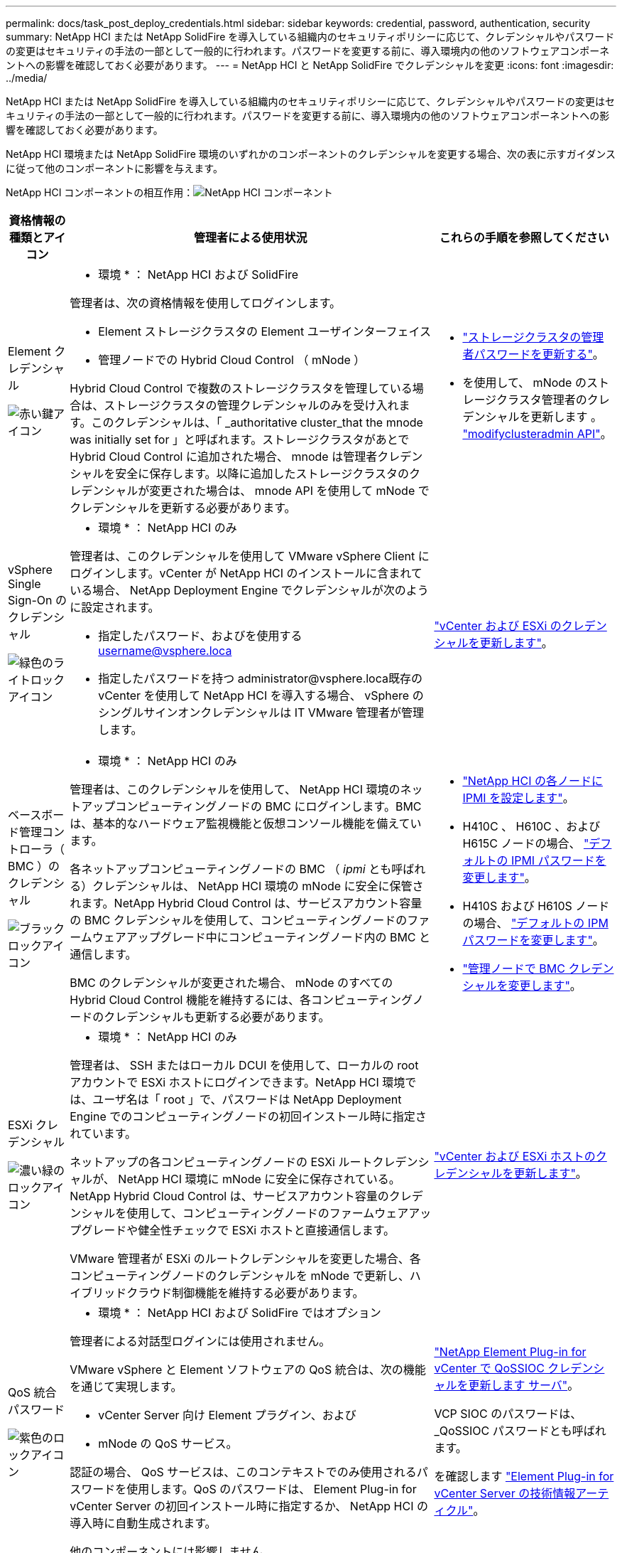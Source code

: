 ---
permalink: docs/task_post_deploy_credentials.html 
sidebar: sidebar 
keywords: credential, password, authentication, security 
summary: NetApp HCI または NetApp SolidFire を導入している組織内のセキュリティポリシーに応じて、クレデンシャルやパスワードの変更はセキュリティの手法の一部として一般的に行われます。パスワードを変更する前に、導入環境内の他のソフトウェアコンポーネントへの影響を確認しておく必要があります。 
---
= NetApp HCI と NetApp SolidFire でクレデンシャルを変更
:icons: font
:imagesdir: ../media/


[role="lead"]
NetApp HCI または NetApp SolidFire を導入している組織内のセキュリティポリシーに応じて、クレデンシャルやパスワードの変更はセキュリティの手法の一部として一般的に行われます。パスワードを変更する前に、導入環境内の他のソフトウェアコンポーネントへの影響を確認しておく必要があります。

NetApp HCI 環境または NetApp SolidFire 環境のいずれかのコンポーネントのクレデンシャルを変更する場合、次の表に示すガイダンスに従って他のコンポーネントに影響を与えます。

NetApp HCI コンポーネントの相互作用：image:../media/diagram_credentials_hci.png["NetApp HCI コンポーネント"]

[cols="10a,60a,30a"]
|===
| 資格情報の種類とアイコン | 管理者による使用状況 | これらの手順を参照してください 


 a| 
Element クレデンシャル

image::../media/icon_lock_red.png[赤い鍵アイコン]
 a| 
* 環境 * ： NetApp HCI および SolidFire

管理者は、次の資格情報を使用してログインします。

* Element ストレージクラスタの Element ユーザインターフェイス
* 管理ノードでの Hybrid Cloud Control （ mNode ）


Hybrid Cloud Control で複数のストレージクラスタを管理している場合は、ストレージクラスタの管理クレデンシャルのみを受け入れます。このクレデンシャルは、「 _authoritative cluster_that the mnode was initially set for 」と呼ばれます。ストレージクラスタがあとで Hybrid Cloud Control に追加された場合、 mnode は管理者クレデンシャルを安全に保存します。以降に追加したストレージクラスタのクレデンシャルが変更された場合は、 mnode API を使用して mNode でクレデンシャルを更新する必要があります。
 a| 
* https://docs.netapp.com/us-en/element-software/storage/concept_system_manage_manage_cluster_administrator_users.html["ストレージクラスタの管理者パスワードを更新する"^]。
* を使用して、 mNode のストレージクラスタ管理者のクレデンシャルを更新します 。 https://docs.netapp.com/us-en/element-software/api/reference_element_api_modifyclusteradmin.html["modifyclusteradmin API"^]。




 a| 
vSphere Single Sign-On のクレデンシャル

image::../media/icon_lock_green_light.png[緑色のライトロックアイコン]
 a| 
* 環境 * ： NetApp HCI のみ

管理者は、このクレデンシャルを使用して VMware vSphere Client にログインします。vCenter が NetApp HCI のインストールに含まれている場合、 NetApp Deployment Engine でクレデンシャルが次のように設定されます。

* 指定したパスワード、およびを使用する username@vsphere.loca
* 指定したパスワードを持つ administrator@vsphere.loca既存の vCenter を使用して NetApp HCI を導入する場合、 vSphere のシングルサインオンクレデンシャルは IT VMware 管理者が管理します。

 a| 
https://docs.netapp.com/us-en/hci/docs/task_hci_credentials_vcenter_esxi.html#%20update-the-esxi-password-by-using-the-management-node-rest-api["vCenter および ESXi のクレデンシャルを更新します"]。 



 a| 
ベースボード管理コントローラ（ BMC ）のクレデンシャル

image::../media/icon_lock_black.png[ブラックロックアイコン]
 a| 
* 環境 * ： NetApp HCI のみ

管理者は、このクレデンシャルを使用して、 NetApp HCI 環境のネットアップコンピューティングノードの BMC にログインします。BMC は、基本的なハードウェア監視機能と仮想コンソール機能を備えています。

各ネットアップコンピューティングノードの BMC （ _ipmi_ とも呼ばれる）クレデンシャルは、 NetApp HCI 環境の mNode に安全に保管されます。NetApp Hybrid Cloud Control は、サービスアカウント容量の BMC クレデンシャルを使用して、コンピューティングノードのファームウェアアップグレード中にコンピューティングノード内の BMC と通信します。

BMC のクレデンシャルが変更された場合、 mNode のすべての Hybrid Cloud Control 機能を維持するには、各コンピューティングノードのクレデンシャルも更新する必要があります。
 a| 
* link:https://docs.netapp.com/us-en/hci/docs/hci_prereqs_final_prep.html["NetApp HCI の各ノードに IPMI を設定します"]。
* H410C 、 H610C 、および H615C ノードの場合、 link:https://docs.netapp.com/us-en/hci/docs/hci_prereqs_final_prep.html["デフォルトの IPMI パスワードを変更します"]。
* H410S および H610S ノードの場合、 https://docs.netapp.com/us-en/element-software/storage/task_post_deploy_credential_change_ipmi_password.html["デフォルトの IPM パスワードを変更します"^]。
* link:https://docs.netapp.com/us-en/hci/docs/task_hcc_edit_bmc_info.html["管理ノードで BMC クレデンシャルを変更します"^]。




 a| 
ESXi クレデンシャル

image::../media/icon_lock_green_dark.png[濃い緑のロックアイコン]
 a| 
* 環境 * ： NetApp HCI のみ

管理者は、 SSH またはローカル DCUI を使用して、ローカルの root アカウントで ESXi ホストにログインできます。NetApp HCI 環境では、ユーザ名は「 root 」で、パスワードは NetApp Deployment Engine でのコンピューティングノードの初回インストール時に指定されています。

ネットアップの各コンピューティングノードの ESXi ルートクレデンシャルが、 NetApp HCI 環境に mNode に安全に保存されている。NetApp Hybrid Cloud Control は、サービスアカウント容量のクレデンシャルを使用して、コンピューティングノードのファームウェアアップグレードや健全性チェックで ESXi ホストと直接通信します。

VMware 管理者が ESXi のルートクレデンシャルを変更した場合、各コンピューティングノードのクレデンシャルを mNode で更新し、ハイブリッドクラウド制御機能を維持する必要があります。
 a| 
link:https://docs.netapp.com/us-en/hci/docs/task_hci_credentials_vcenter_esxi.html["vCenter および ESXi ホストのクレデンシャルを更新します"^]。



 a| 
QoS 統合パスワード

image::../media/icon_lock_purple.png[紫色のロックアイコン]
 a| 
* 環境 * ： NetApp HCI および SolidFire ではオプション

管理者による対話型ログインには使用されません。

VMware vSphere と Element ソフトウェアの QoS 統合は、次の機能を通じて実現します。

* vCenter Server 向け Element プラグイン、および
* mNode の QoS サービス。


認証の場合、 QoS サービスは、このコンテキストでのみ使用されるパスワードを使用します。QoS のパスワードは、 Element Plug-in for vCenter Server の初回インストール時に指定するか、 NetApp HCI の導入時に自動生成されます。

他のコンポーネントには影響しません。
 a| 
link:https://docs.netapp.com/us-en/vcp/vcp_task_qossioc.html["NetApp Element Plug-in for vCenter で QoSSIOC クレデンシャルを更新します サーバ"^]。 

VCP SIOC のパスワードは、 _QoSSIOC パスワードとも呼ばれます。 

を確認します link:https://kb.netapp.com/Advice_and_Troubleshooting/Data_Storage_Software/Element_Plug-in_for_vCenter_server/mNode_Status_shows_as_'Network_Down'_or_'Down'_in_the_mNode_Settings_tab_of_the_Element_Plugin_for_vCenter_(VCP)["Element Plug-in for vCenter Server の技術情報アーティクル"^]。



 a| 
vCenter Service Appliance のクレデンシャル

image::../media/icon_lock_gray_dark.png[ダークグレーのロックアイコン]
 a| 
* 環境 * ： NetApp HCI は、 NetApp Deployment Engine によってセットアップされている場合にのみ使用します

管理者は vCenter Server Appliance 仮想マシンにログインできます。NetApp HCI 環境では、ユーザ名は「 root 」で、パスワードは NetApp Deployment Engine でのコンピューティングノードの初回インストール時に指定されています。導入されている VMware vSphere のバージョンに応じて、 vSphere Single Sign-On ドメインの一部の管理者もアプライアンスにログインできます。

他のコンポーネントには影響しません。
 a| 
変更は不要です。 



 a| 
NetApp 管理ノード管理者のクレデンシャル

image::../media/icon_lock_gray_light.png[ライトグレーのロックアイコン]
 a| 
* 環境 * ： NetApp HCI および SolidFire ではオプション

管理者はネットアップ管理ノード仮想マシンにログインして、高度な設定やトラブルシューティングを行うことができます。導入した管理ノードのバージョンに応じて、 SSH によるログインはデフォルトでは有効になりません。

NetApp HCI 環境では、 NetApp Deployment Engine でのコンピューティングノードの初回インストール時に、ユーザによってユーザ名とパスワードが指定されています。

他のコンポーネントには影響しません。
 a| 
変更は不要です。 

|===


== 詳細については、こちらをご覧ください

* https://docs.netapp.com/us-en/element-software/storage/reference_post_deploy_change_default_ssl_certificate.html["Element ソフトウェアのデフォルトの SSL 証明書を変更"^]
* https://docs.netapp.com/us-en/element-software/storage/task_post_deploy_credential_change_ipmi_password.html["ノードの IPMI パスワードを変更します"^]
* https://docs.netapp.com/us-en/element-software/storage/concept_system_manage_mfa_enable_multi_factor_authentication.html["多要素認証を有効にします"^]
* https://docs.netapp.com/us-en/element-software/storage/concept_system_manage_key_get_started_with_external_key_management.html["外部キー管理の開始"^]
* https://docs.netapp.com/us-en/element-software/storage/task_system_manage_fips_create_a_cluster_supporting_fips_drives.html["FIPS ドライブをサポートするクラスタを作成します"^]

